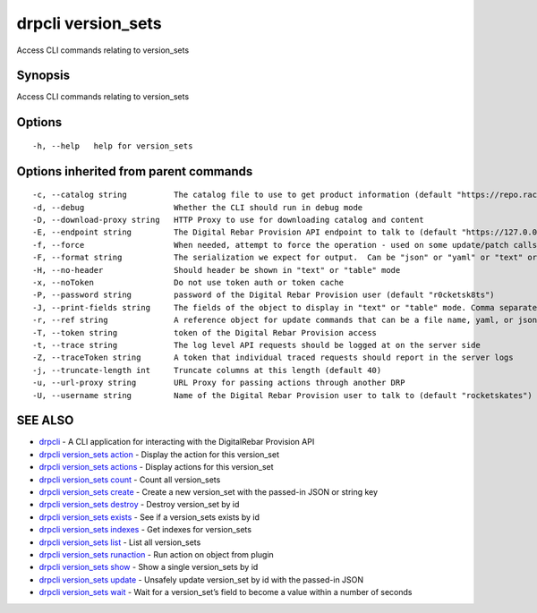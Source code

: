 drpcli version_sets
-------------------

Access CLI commands relating to version_sets

Synopsis
~~~~~~~~

Access CLI commands relating to version_sets

Options
~~~~~~~

::

     -h, --help   help for version_sets

Options inherited from parent commands
~~~~~~~~~~~~~~~~~~~~~~~~~~~~~~~~~~~~~~

::

     -c, --catalog string          The catalog file to use to get product information (default "https://repo.rackn.io")
     -d, --debug                   Whether the CLI should run in debug mode
     -D, --download-proxy string   HTTP Proxy to use for downloading catalog and content
     -E, --endpoint string         The Digital Rebar Provision API endpoint to talk to (default "https://127.0.0.1:8092")
     -f, --force                   When needed, attempt to force the operation - used on some update/patch calls
     -F, --format string           The serialization we expect for output.  Can be "json" or "yaml" or "text" or "table" (default "json")
     -H, --no-header               Should header be shown in "text" or "table" mode
     -x, --noToken                 Do not use token auth or token cache
     -P, --password string         password of the Digital Rebar Provision user (default "r0cketsk8ts")
     -J, --print-fields string     The fields of the object to display in "text" or "table" mode. Comma separated
     -r, --ref string              A reference object for update commands that can be a file name, yaml, or json blob
     -T, --token string            token of the Digital Rebar Provision access
     -t, --trace string            The log level API requests should be logged at on the server side
     -Z, --traceToken string       A token that individual traced requests should report in the server logs
     -j, --truncate-length int     Truncate columns at this length (default 40)
     -u, --url-proxy string        URL Proxy for passing actions through another DRP
     -U, --username string         Name of the Digital Rebar Provision user to talk to (default "rocketskates")

SEE ALSO
~~~~~~~~

-  `drpcli <drpcli.html>`__ - A CLI application for interacting with the
   DigitalRebar Provision API
-  `drpcli version_sets action <drpcli_version_sets_action.html>`__ -
   Display the action for this version_set
-  `drpcli version_sets actions <drpcli_version_sets_actions.html>`__ -
   Display actions for this version_set
-  `drpcli version_sets count <drpcli_version_sets_count.html>`__ -
   Count all version_sets
-  `drpcli version_sets create <drpcli_version_sets_create.html>`__ -
   Create a new version_set with the passed-in JSON or string key
-  `drpcli version_sets destroy <drpcli_version_sets_destroy.html>`__ -
   Destroy version_set by id
-  `drpcli version_sets exists <drpcli_version_sets_exists.html>`__ -
   See if a version_sets exists by id
-  `drpcli version_sets indexes <drpcli_version_sets_indexes.html>`__ -
   Get indexes for version_sets
-  `drpcli version_sets list <drpcli_version_sets_list.html>`__ - List
   all version_sets
-  `drpcli version_sets
   runaction <drpcli_version_sets_runaction.html>`__ - Run action on
   object from plugin
-  `drpcli version_sets show <drpcli_version_sets_show.html>`__ - Show a
   single version_sets by id
-  `drpcli version_sets update <drpcli_version_sets_update.html>`__ -
   Unsafely update version_set by id with the passed-in JSON
-  `drpcli version_sets wait <drpcli_version_sets_wait.html>`__ - Wait
   for a version_set’s field to become a value within a number of
   seconds
